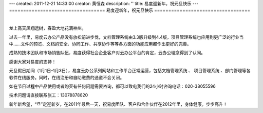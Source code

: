 ---
created: 2011-12-21 14:33:00
creator: 黄恒森
description: ''
title: 易度迎新年，祝元旦快乐
---
==================================
易度迎新年，祝元旦快乐
==================================

.. image:: img/2012new-year.png

|

龙上高天凤翔远树，春盈大地花满神州。

过去一年里，易度云办公产品没有放松前进步伐，文档管理系统由3.3版升级到4.4版，项目管理系统也应用到更广泛的行业当中......文件的预览、文档的安全、协同工作、共享协作等等各方面的功能应用都作出更好的完善。

成熟的技术团队和市场销售队伍，易度获得社会企业客户对云办公平台的肯定，云办公理念得到了认同。

感谢大家对易度的支持！

元旦假日期间（1月1日-1月3日），易度云办公系列网站和工作平台正常运营，包括文档管理系统 、 项目管理系统 、部门管理等各软件在线服务。同时，在线注册和自助缴费的通道不会关闭。

如在节日过程中产品使用或者购买有任何问题需要咨询，都可以致电我们的24小时咨询电话：020-38055596

技术问题请直接联系张工：13078878620

新年新希望，“旦”定迎新岁，在2011年最后一天，祝易度团队、客户和合作伙伴在2012年里，身体健康，步步高升！
